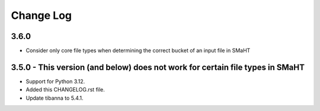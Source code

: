 ==========
Change Log
==========

3.6.0
=====
* Consider only core file types when determining the correct bucket of an input file in SMaHT

3.5.0 - This version (and below) does not work for certain file types in SMaHT
=====
* Support for Python 3.12.
* Added this CHANGELOG.rst file.
* Update tibanna to 5.4.1.
